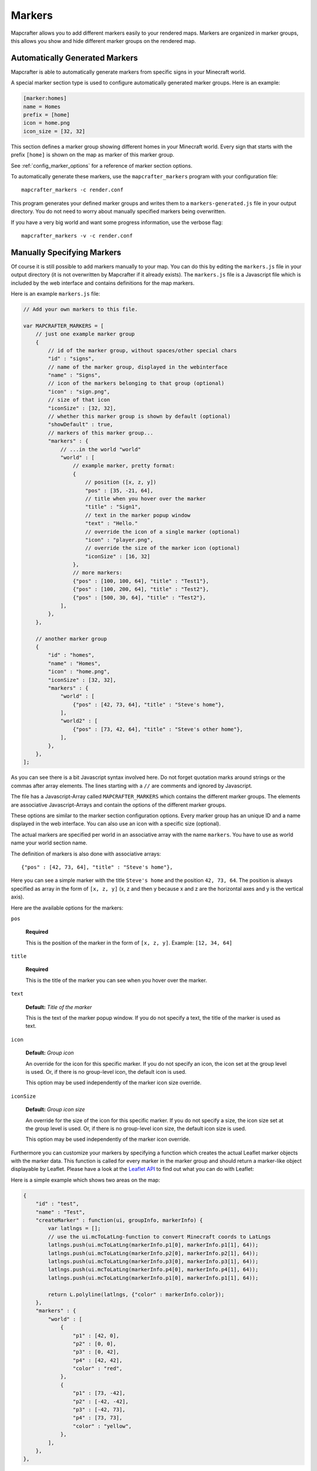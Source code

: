 .. _markers:

=======
Markers
=======

Mapcrafter allows you to add different markers easily to your rendered
maps. Markers are organized in marker groups, this allows you show
and hide different marker groups on the rendered map.

Automatically Generated Markers
===============================

Mapcrafter is able to automatically generate markers from specific signs
in your Minecraft world.

A special marker section type is used to configure automatically generated
marker groups. Here is an example:

.. code-block:: ini

    [marker:homes]
    name = Homes
    prefix = [home]
    icon = home.png
    icon_size = [32, 32]

This section defines a marker group showing different homes in your 
Minecraft world. Every sign that starts with the prefix ``[home]`` is 
shown on the map as marker of this marker group.

See :ref:`config_marker_options` for a reference of marker section options.

To automatically generate these markers, use the ``mapcrafter_markers``
program with your configuration file::

    mapcrafter_markers -c render.conf

This program generates your defined marker groups and writes them to a
``markers-generated.js`` file in your output directory. You do not need
to worry about manually specified markers being overwritten.

If you have a very big world and want some progress information, use
the verbose flag::

    mapcrafter_markers -v -c render.conf

Manually Specifying Markers
===========================

Of course it is still possible to add markers manually to your map.
You can do this by editing the ``markers.js`` file in your output directory
(it is not overwritten by Mapcrafter if it already exists).
The ``markers.js`` file is a Javascript file which is included
by the web interface and contains definitions for the map markers.

Here is an example ``markers.js`` file:

.. code-block:: javascript

    // Add your own markers to this file.
    
    var MAPCRAFTER_MARKERS = [
        // just one example marker group
        {
            // id of the marker group, without spaces/other special chars
            "id" : "signs",
            // name of the marker group, displayed in the webinterface
            "name" : "Signs",
            // icon of the markers belonging to that group (optional)
            "icon" : "sign.png",
            // size of that icon
            "iconSize" : [32, 32],
            // whether this marker group is shown by default (optional)
            "showDefault" : true,
            // markers of this marker group...
            "markers" : {
                // ...in the world "world"
                "world" : [
                    // example marker, pretty format:
                    {
                        // position ([x, z, y])
                        "pos" : [35, -21, 64],
                        // title when you hover over the marker
                        "title" : "Sign1",
                        // text in the marker popup window
                        "text" : "Hello."
                        // override the icon of a single marker (optional)
                        "icon" : "player.png",
                        // override the size of the marker icon (optional)
                        "iconSize" : [16, 32]
                    },
                    // more markers:
                    {"pos" : [100, 100, 64], "title" : "Test1"},
                    {"pos" : [100, 200, 64], "title" : "Test2"},
                    {"pos" : [500, 30, 64], "title" : "Test2"},
                ],
            },
        },
        
        // another marker group
        {
            "id" : "homes",
            "name" : "Homes",
            "icon" : "home.png",
            "iconSize" : [32, 32],
            "markers" : {
                "world" : [
                    {"pos" : [42, 73, 64], "title" : "Steve's home"},    
                ],
                "world2" : [
                    {"pos" : [73, 42, 64], "title" : "Steve's other home"},    
                ],
            },
        },
    ];

As you can see there is a bit Javascript syntax involved here. Do not forget
quotation marks around strings or the commas after array elements. The
lines starting with a ``//`` are comments and ignored by Javascript.

The file has a Javascript-Array called ``MAPCRAFTER_MARKERS`` which
contains the different marker groups. The elements are associative 
Javascript-Arrays and contain the options of the different marker groups.

These options are similar to the marker section configuration options.
Every marker group has an unique ID and a name displayed in the web interface.
You can also use an icon with a specific size (optional).

The actual markers are specified per world in an associative array with
the name ``markers``. You have to use as world name your world section
name.

The definition of markers is also done with associative arrays::

	{"pos" : [42, 73, 64], "title" : "Steve's home"},

Here you can see a simple marker with the title ``Steve's home`` and the
position ``42, 73, 64``. The position is always specified as array in the
form of ``[x, z, y]`` (x, z and then y because x and z are the horizontal
axes and y is the vertical axis).

Here are the available options for the markers:

``pos``

	**Required**

	This is the position of the marker in the form of ``[x, z, y]``.
	Example: ``[12, 34, 64]``

``title``

	**Required**

	This is the title of the marker you can see when you hover over the
	marker.

``text``

	**Default:** *Title of the marker*

	This is the text of the marker popup window.
	If you do not specify a text, the title of the marker is used as text.

``icon``

    **Default:** *Group icon*

    An override for the icon for this specific marker.
    If you do not specify an icon, the icon set at the group level is used. Or,
    if there is no group-level icon, the default icon is used.

    This option may be used independently of the marker icon size override.

``iconSize``

    **Default:** *Group icon size*

    An override for the size of the icon for this specific marker.
    If you do not specify a size, the icon size set at the group level is used.
    Or, if there is no group-level icon size, the default icon size is used.

    This option may be used independently of the marker icon override.

Furthermore you can customize your markers by specifying a function which
creates the actual Leaflet marker objects with the marker data. This function
is called for every marker in the marker group and should return a marker-like
object displayable by Leaflet. Please have a look at the
`Leaflet API <http://leafletjs.com/reference.html>`_ to find out what you
can do with Leaflet:

Here is a simple example which shows two areas on the map:

.. code-block:: javascript

    {
        "id" : "test",
        "name" : "Test",
        "createMarker" : function(ui, groupInfo, markerInfo) {
            var latlngs = [];
            // use the ui.mcToLatLng-function to convert Minecraft coords to LatLngs
            latlngs.push(ui.mcToLatLng(markerInfo.p1[0], markerInfo.p1[1], 64));
            latlngs.push(ui.mcToLatLng(markerInfo.p2[0], markerInfo.p2[1], 64));
            latlngs.push(ui.mcToLatLng(markerInfo.p3[0], markerInfo.p3[1], 64));
            latlngs.push(ui.mcToLatLng(markerInfo.p4[0], markerInfo.p4[1], 64));
            latlngs.push(ui.mcToLatLng(markerInfo.p1[0], markerInfo.p1[1], 64));
            
            return L.polyline(latlngs, {"color" : markerInfo.color});
        },
        "markers" : {
            "world" : [
                {
                    "p1" : [42, 0],
                    "p2" : [0, 0],
                    "p3" : [0, 42],
                    "p4" : [42, 42],
                    "color" : "red",
                },
                {
                    "p1" : [73, -42],
                    "p2" : [-42, -42],
                    "p3" : [-42, 73],
                    "p4" : [73, 73],
                    "color" : "yellow",
                },
            ],
        },
    },

As you can see you can use the ``ui.mcToLatLng`` method to convert Minecraft
coordinates (x, z and then y) to Leaflet latitude/longitute coordinates.
You can also use arbitrary data in the associative marker arrays and access
them with the ``markerInfo`` parameter of your function (same with ``groupInfo``
and the fields of the marker group).

Minecraft Server
================

If you want player markers from your Minecraft Server on your map, please 
have a look at the `mapcrafter-playermarkers <https://github.com/mapcrafter/mapcrafter-playermarkers>`_
project.

The plugin adds to your map animated markers of the players on your Minecraft
Server.
